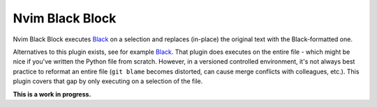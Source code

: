 ================
Nvim Black Block
================

Nvim Black Block executes `Black <https://github.com/psf/black>`__ on a
selection and replaces (in-place) the original text with the Black-formatted
one.

Alternatives to this plugin exists, see for example `Black
<https://vimawesome.com/plugin/black>`__. That plugin does executes on the
entire file - which might be nice if you've written the Python file from
scratch. However, in a versioned controlled environment, it's not always best
practice to reformat an entire file (``git blame`` becomes distorted, can cause
merge conflicts with colleagues, etc.). This plugin covers that gap by only
executing on a selection of the file.

**This is a work in progress.**
